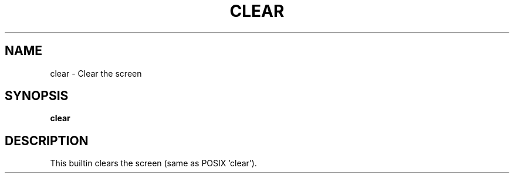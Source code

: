 .TH CLEAR 1
.SH NAME
clear \- Clear the screen
.SH SYNOPSIS
.B clear
.SH DESCRIPTION
This builtin clears the screen (same as POSIX 'clear').
